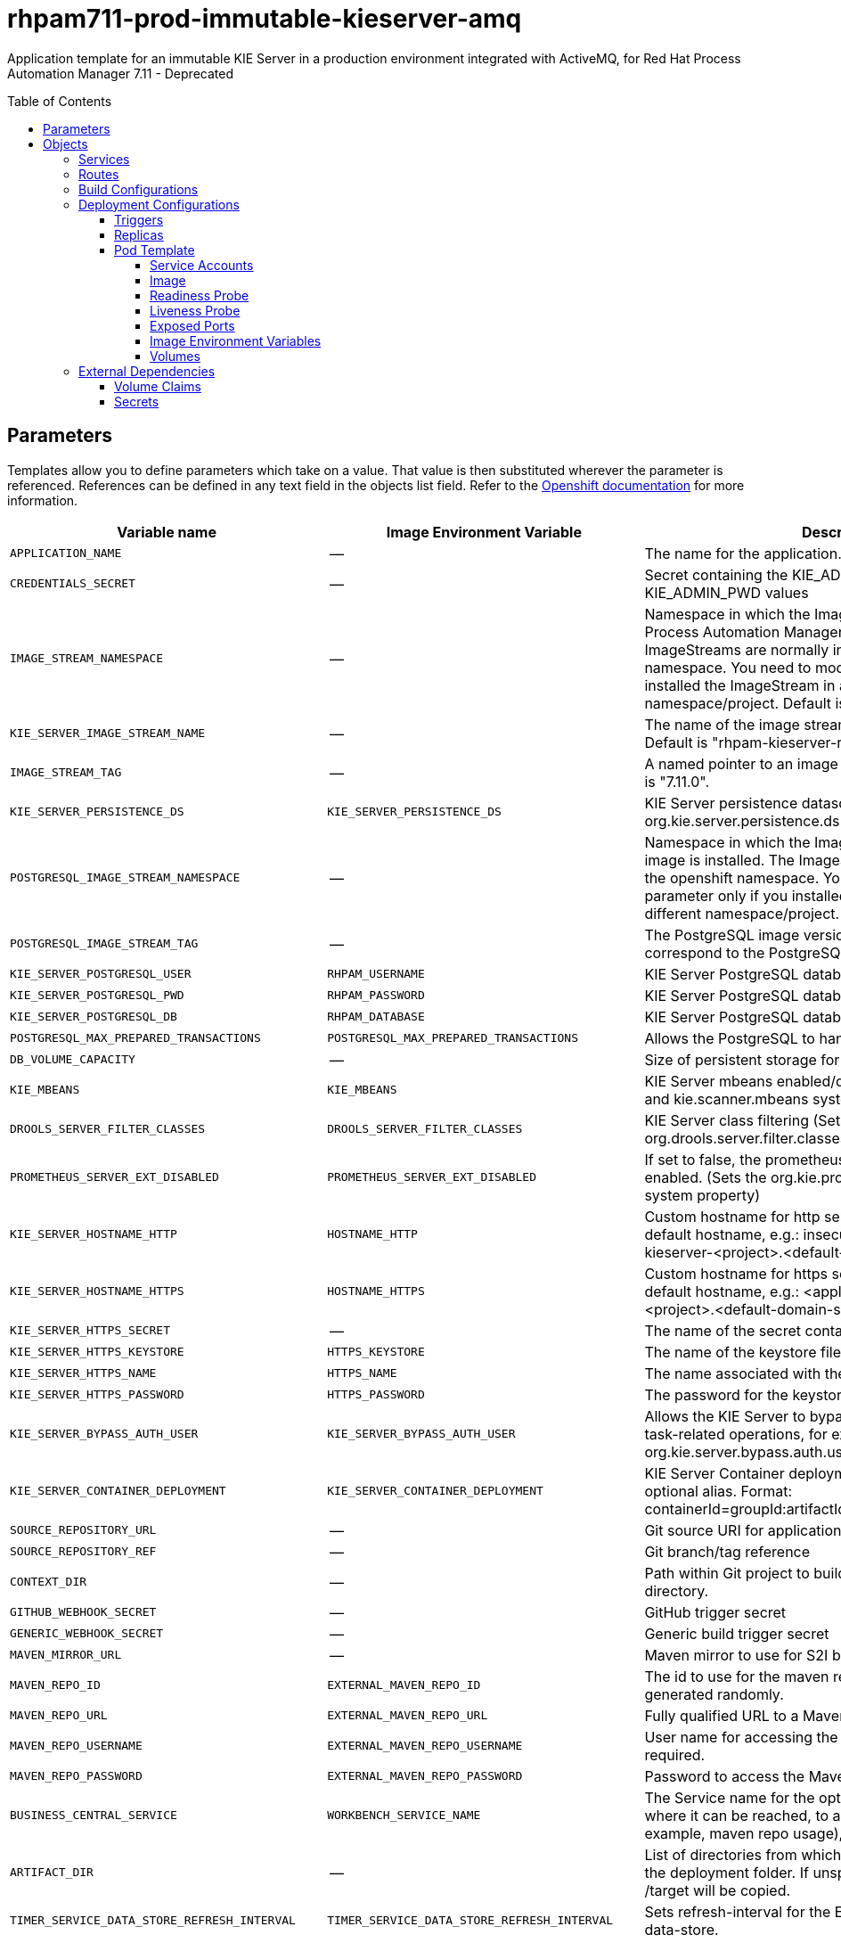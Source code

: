 ////
    AUTOGENERATED FILE - this file was generated via
    https://github.com/jboss-container-images/jboss-kie-modules/blob/main/tools/gen-template-doc/gen_template_docs.py.
    Changes to .adoc or HTML files may be overwritten! Please change the
    generator or the input template (https://github.com/jboss-container-images/jboss-kie-modules/tree/main/tools/gen-template-doc/*.in)
////
= rhpam711-prod-immutable-kieserver-amq
:toc:
:toc-placement!:
:toclevels: 5

Application template for an immutable KIE Server in a production environment integrated with ActiveMQ, for Red Hat Process Automation Manager 7.11 - Deprecated

toc::[]


== Parameters

Templates allow you to define parameters which take on a value. That value is then substituted wherever the parameter is referenced.
References can be defined in any text field in the objects list field. Refer to the
https://docs.okd.io/latest/architecture/core_concepts/templates.html#parameters[Openshift documentation] for more information.

|=======================================================================
|Variable name |Image Environment Variable |Description |Example value |Required

|`APPLICATION_NAME` | -- | The name for the application. | myapp | True
|`CREDENTIALS_SECRET` | -- | Secret containing the KIE_ADMIN_USER and KIE_ADMIN_PWD values | rhpam-credentials | True
|`IMAGE_STREAM_NAMESPACE` | -- | Namespace in which the ImageStreams for Red Hat Process Automation Manager images are installed. These ImageStreams are normally installed in the openshift namespace. You need to modify this parameter only if you installed the ImageStream in a different namespace/project. Default is "openshift". | openshift | True
|`KIE_SERVER_IMAGE_STREAM_NAME` | -- | The name of the image stream to use for KIE Server. Default is "rhpam-kieserver-rhel8". | rhpam-kieserver-rhel8 | True
|`IMAGE_STREAM_TAG` | -- | A named pointer to an image in an image stream. Default is "7.11.0". | 7.11.0 | True
|`KIE_SERVER_PERSISTENCE_DS` | `KIE_SERVER_PERSISTENCE_DS` | KIE Server persistence datasource (Sets the org.kie.server.persistence.ds system property) | java:/jboss/datasources/rhpam | False
|`POSTGRESQL_IMAGE_STREAM_NAMESPACE` | -- | Namespace in which the ImageStream for the PostgreSQL image is installed. The ImageStream is already installed in the openshift namespace. You need to modify this parameter only if you installed the ImageStream in a different namespace/project. Default is "openshift". | openshift | False
|`POSTGRESQL_IMAGE_STREAM_TAG` | -- | The PostgreSQL image version, which is intended to correspond to the PostgreSQL version. Default is "10". | 10 | False
|`KIE_SERVER_POSTGRESQL_USER` | `RHPAM_USERNAME` | KIE Server PostgreSQL database user name | rhpam | False
|`KIE_SERVER_POSTGRESQL_PWD` | `RHPAM_PASSWORD` | KIE Server PostgreSQL database password | -- | False
|`KIE_SERVER_POSTGRESQL_DB` | `RHPAM_DATABASE` | KIE Server PostgreSQL database name | rhpam7 | False
|`POSTGRESQL_MAX_PREPARED_TRANSACTIONS` | `POSTGRESQL_MAX_PREPARED_TRANSACTIONS` | Allows the PostgreSQL to handle XA transactions. | 100 | True
|`DB_VOLUME_CAPACITY` | -- | Size of persistent storage for the database volume. | 1Gi | True
|`KIE_MBEANS` | `KIE_MBEANS` | KIE Server mbeans enabled/disabled (Sets the kie.mbeans and kie.scanner.mbeans system properties) | enabled | False
|`DROOLS_SERVER_FILTER_CLASSES` | `DROOLS_SERVER_FILTER_CLASSES` | KIE Server class filtering (Sets the org.drools.server.filter.classes system property) | true | False
|`PROMETHEUS_SERVER_EXT_DISABLED` | `PROMETHEUS_SERVER_EXT_DISABLED` | If set to false, the prometheus server extension will be enabled. (Sets the org.kie.prometheus.server.ext.disabled system property) | false | False
|`KIE_SERVER_HOSTNAME_HTTP` | `HOSTNAME_HTTP` | Custom hostname for http service route. Leave blank for default hostname, e.g.: insecure-<application-name>-kieserver-<project>.<default-domain-suffix> | -- | False
|`KIE_SERVER_HOSTNAME_HTTPS` | `HOSTNAME_HTTPS` | Custom hostname for https service route.  Leave blank for default hostname, e.g.: <application-name>-kieserver-<project>.<default-domain-suffix> | -- | False
|`KIE_SERVER_HTTPS_SECRET` | -- | The name of the secret containing the keystore file | kieserver-app-secret | True
|`KIE_SERVER_HTTPS_KEYSTORE` | `HTTPS_KEYSTORE` | The name of the keystore file within the secret | keystore.jks | False
|`KIE_SERVER_HTTPS_NAME` | `HTTPS_NAME` | The name associated with the server certificate | jboss | False
|`KIE_SERVER_HTTPS_PASSWORD` | `HTTPS_PASSWORD` | The password for the keystore and certificate | mykeystorepass | False
|`KIE_SERVER_BYPASS_AUTH_USER` | `KIE_SERVER_BYPASS_AUTH_USER` | Allows the KIE Server to bypass the authenticated user for task-related operations, for example, queries. (Sets the org.kie.server.bypass.auth.user system property) | false | False
|`KIE_SERVER_CONTAINER_DEPLOYMENT` | `KIE_SERVER_CONTAINER_DEPLOYMENT` | KIE Server Container deployment configuration with optional alias. Format: containerId=groupId:artifactId:version\|c2(alias2)=g2:a2:v2 | rhpam-kieserver-library=org.openshift.quickstarts:rhpam-kieserver-library:1.6.0-SNAPSHOT | True
|`SOURCE_REPOSITORY_URL` | -- | Git source URI for application | https://github.com/jboss-container-images/rhpam-7-openshift-image.git | True
|`SOURCE_REPOSITORY_REF` | -- | Git branch/tag reference | master | False
|`CONTEXT_DIR` | -- | Path within Git project to build; empty for root project directory. | quickstarts/library-process/library | False
|`GITHUB_WEBHOOK_SECRET` | -- | GitHub trigger secret | -- | True
|`GENERIC_WEBHOOK_SECRET` | -- | Generic build trigger secret | -- | True
|`MAVEN_MIRROR_URL` | -- | Maven mirror to use for S2I builds | -- | False
|`MAVEN_REPO_ID` | `EXTERNAL_MAVEN_REPO_ID` | The id to use for the maven repository, if set. Default is generated randomly. | my-repo-id | False
|`MAVEN_REPO_URL` | `EXTERNAL_MAVEN_REPO_URL` | Fully qualified URL to a Maven repository. | -- | False
|`MAVEN_REPO_USERNAME` | `EXTERNAL_MAVEN_REPO_USERNAME` | User name for accessing the Maven repository, if required. | -- | False
|`MAVEN_REPO_PASSWORD` | `EXTERNAL_MAVEN_REPO_PASSWORD` | Password to access the Maven repository, if required. | -- | False
|`BUSINESS_CENTRAL_SERVICE` | `WORKBENCH_SERVICE_NAME` | The Service name for the optional Business Central, where it can be reached, to allow service lookups (for example,  maven repo usage), if required. | myapp-rhpamcentr | False
|`ARTIFACT_DIR` | -- | List of directories from which archives will be copied into the deployment folder. If unspecified, all archives in /target will be copied. | -- | False
|`TIMER_SERVICE_DATA_STORE_REFRESH_INTERVAL` | `TIMER_SERVICE_DATA_STORE_REFRESH_INTERVAL` | Sets refresh-interval for the EJB timer service database-data-store. | 30000 | False
|`KIE_SERVER_MEMORY_LIMIT` | -- | KIE Server Container memory limit. | 2Gi | True
|`KIE_SERVER_MEMORY_REQUEST` | -- | KIE Server Container memory request. | 1536Mi | True
|`KIE_SERVER_CPU_LIMIT` | -- | KIE Server Container CPU limit. | 1 | True
|`KIE_SERVER_CPU_REQUEST` | -- | KIE Server Container CPU request. | 750m | True
|`KIE_SERVER_MGMT_DISABLED` | `KIE_SERVER_MGMT_DISABLED` | Disable management api and don't allow KIE containers to be deployed/undeployed or started/stopped. (Sets the property org.kie.server.mgmt.api.disabled to true) | true | True
|`KIE_SERVER_EXECUTOR_JMS` | `KIE_SERVER_EXECUTOR_JMS` | Enables the JMS executor, set false to disable it. | true | False
|`KIE_SERVER_EXECUTOR_JMS_TRANSACTED` | `KIE_SERVER_EXECUTOR_JMS_TRANSACTED` | Enable transactions for JMS executor, disabled by default | false | False
|`KIE_SERVER_JMS_QUEUE_REQUEST` | `KIE_SERVER_JMS_QUEUE_REQUEST` | JNDI name of request queue for JMS. The default value is queue/KIE.SERVER.REQUEST | queue/KIE.SERVER.REQUEST | False
|`KIE_SERVER_JMS_QUEUE_RESPONSE` | `KIE_SERVER_JMS_QUEUE_RESPONSE` | JNDI name of response queue for JMS. The default value is queue/KIE.SERVER.RESPONSE | queue/KIE.SERVER.RESPONSE | False
|`KIE_SERVER_JMS_QUEUE_EXECUTOR` | `KIE_SERVER_JMS_QUEUE_EXECUTOR` | JNDI name of response queue for JMS. The default value is queue/KIE.SERVER.RESPONSE | queue/KIE.SERVER.EXECUTOR | False
|`KIE_SERVER_JMS_ENABLE_SIGNAL` | `KIE_SERVER_JMS_ENABLE_SIGNAL` | Enable the Signal configuration through JMS | true | False
|`KIE_SERVER_JMS_QUEUE_SIGNAL` | `KIE_SERVER_JMS_QUEUE_SIGNAL` | JMS queue for signals | queue/KIE.SERVER.SIGNAL | False
|`KIE_SERVER_JMS_ENABLE_AUDIT` | `KIE_SERVER_JMS_ENABLE_AUDIT` | Enable the Audit logging through JMS | true | False
|`KIE_SERVER_JMS_QUEUE_AUDIT` | `KIE_SERVER_JMS_QUEUE_AUDIT` | JMS queue for audit logging | queue/KIE.SERVER.AUDIT | False
|`KIE_SERVER_JMS_AUDIT_TRANSACTED` | `KIE_SERVER_JMS_AUDIT_TRANSACTED` | determines if JMS session is transacted or not - default true. | false | False
|`AMQ_USERNAME` | `AMQ_USERNAME` | User name for standard broker user. It is required for connecting to the broker. If left empty, it will be generated. | -- | False
|`AMQ_PASSWORD` | `AMQ_PASSWORD` | Password for standard broker user. It is required for connecting to the broker. If left empty, it will be generated. | -- | False
|`AMQ_ROLE` | `AMQ_ROLE` | User role for standard broker user. | admin | True
|`AMQ_QUEUES` | `AMQ_QUEUES` | Queue names, separated by commas. These queues will be automatically created when the broker starts. Also, they will be made accessible as JNDI resources in EAP. These are the default queues needed by KIE Server. If using custom Queues, use the same values here as in the KIE_SERVER_JMS_QUEUE_RESPONSE, KIE_SERVER_JMS_QUEUE_REQUEST, KIE_SERVER_JMS_QUEUE_SIGNAL, KIE_SERVER_JMS_QUEUE_AUDIT  and KIE_SERVER_JMS_QUEUE_EXECUTOR parameters. | queue/KIE.SERVER.REQUEST,queue/KIE.SERVER.RESPONSE,queue/KIE.SERVER.EXECUTOR,queue/KIE.SERVER.SIGNAL,queue/KIE.SERVER.AUDIT | False
|`AMQ_GLOBAL_MAX_SIZE` | `AMQ_GLOBAL_MAX_SIZE` | Specifies the maximum amount of memory that message data can consume. If no value is specified, half of the system's memory is allocated. | 10 gb | False
|`AMQ_SECRET` | -- | The name of a secret containing AMQ SSL related files. | broker-app-secret | True
|`AMQ_TRUSTSTORE` | `AMQ_TRUSTSTORE` | The name of the AMQ SSL Trust Store file. | broker.ts | False
|`AMQ_TRUSTSTORE_PASSWORD` | `AMQ_TRUSTSTORE_PASSWORD` | The password for the AMQ Trust Store. | changeit | False
|`AMQ_KEYSTORE` | `AMQ_KEYSTORE` | The name of the AMQ keystore file. | broker.ks | False
|`AMQ_KEYSTORE_PASSWORD` | `AMQ_KEYSTORE_PASSWORD` | The password for the AMQ keystore and certificate. | changeit | False
|`AMQ_PROTOCOL` | `AMQ_PROTOCOL` | Broker protocols to configure, separated by commas. Allowed values are: `openwire`, `amqp`, `stomp` and `mqtt`. Only `openwire` is supported by EAP. | openwire | False
|`AMQ_BROKER_IMAGESTREAM_NAME` | -- | AMQ Broker Image | amq-broker:7.8 | True
|`AMQ_IMAGE_STREAM_NAMESPACE` | -- | Namespace in which the ImageStreams for Red Hat AMQ images are installed. These ImageStreams are normally installed in the openshift namespace. You need to modify this parameter only if you installed the ImageStream in a different namespace/project. Default is "openshift". | openshift | True
|`SSO_URL` | `SSO_URL` | RH-SSO URL | https://rh-sso.example.com/auth | False
|`SSO_REALM` | `SSO_REALM` | RH-SSO Realm name | -- | False
|`KIE_SERVER_SSO_CLIENT` | `SSO_CLIENT` | KIE Server RH-SSO Client name | -- | False
|`KIE_SERVER_SSO_SECRET` | `SSO_SECRET` | KIE Server RH-SSO Client Secret | 252793ed-7118-4ca8-8dab-5622fa97d892 | False
|`SSO_USERNAME` | `SSO_USERNAME` | RH-SSO Realm admin user name for creating the Client if it doesn't exist | -- | False
|`SSO_PASSWORD` | `SSO_PASSWORD` | RH-SSO Realm Admin Password used to create the Client | -- | False
|`SSO_DISABLE_SSL_CERTIFICATE_VALIDATION` | `SSO_DISABLE_SSL_CERTIFICATE_VALIDATION` | RH-SSO Disable SSL Certificate Validation | false | False
|`SSO_PRINCIPAL_ATTRIBUTE` | `SSO_PRINCIPAL_ATTRIBUTE` | RH-SSO Principal Attribute to use as user name. | preferred_username | False
|`AUTH_LDAP_URL` | `AUTH_LDAP_URL` | LDAP endpoint to connect for authentication. For failover, set two or more LDAP endpoints separated by space. | ldap://myldap.example.com:389 | False
|`AUTH_LDAP_BIND_DN` | `AUTH_LDAP_BIND_DN` | Bind DN used for authentication | uid=admin,ou=users,ou=example,ou=com | False
|`AUTH_LDAP_BIND_CREDENTIAL` | `AUTH_LDAP_BIND_CREDENTIAL` | LDAP Credentials used for authentication | Password | False
|`AUTH_LDAP_LOGIN_MODULE` | `AUTH_LDAP_LOGIN_MODULE` | A flag to set login module to optional. The default value is required | optional | False
|`AUTH_LDAP_JAAS_SECURITY_DOMAIN` | `AUTH_LDAP_JAAS_SECURITY_DOMAIN` | The JMX ObjectName of the JaasSecurityDomain used to decrypt the password. | -- | False
|`AUTH_LDAP_BASE_CTX_DN` | `AUTH_LDAP_BASE_CTX_DN` | LDAP Base DN of the top-level context to begin the user search. | ou=users,ou=example,ou=com | False
|`AUTH_LDAP_BASE_FILTER` | `AUTH_LDAP_BASE_FILTER` | LDAP search filter used to locate the context of the user to authenticate. The input username or userDN obtained from the login module callback is substituted into the filter anywhere a {0} expression is used. A common example for the search filter is (uid={0}). | (uid={0}) | False
|`AUTH_LDAP_SEARCH_SCOPE` | `AUTH_LDAP_SEARCH_SCOPE` | The search scope to use. | `SUBTREE_SCOPE` | False
|`AUTH_LDAP_SEARCH_TIME_LIMIT` | `AUTH_LDAP_SEARCH_TIME_LIMIT` | The timeout in milliseconds for user or role searches. | 10000 | False
|`AUTH_LDAP_DISTINGUISHED_NAME_ATTRIBUTE` | `AUTH_LDAP_DISTINGUISHED_NAME_ATTRIBUTE` | The name of the attribute in the user entry that contains the DN of the user. This may be necessary if the DN of the user itself contains special characters, backslash for example, that prevent correct user mapping. If the attribute does not exist, the entry's DN is used. | distinguishedName | False
|`AUTH_LDAP_PARSE_USERNAME` | `AUTH_LDAP_PARSE_USERNAME` | A flag indicating if the DN is to be parsed for the user name. If set to true, the DN is parsed for the user name. If set to false the DN is not parsed for the user name. This option is used together with usernameBeginString and usernameEndString. | true | False
|`AUTH_LDAP_USERNAME_BEGIN_STRING` | `AUTH_LDAP_USERNAME_BEGIN_STRING` | Defines the String which is to be removed from the start of the DN to reveal the user name. This option is used together with usernameEndString and only taken into account if parseUsername is set to true. | -- | False
|`AUTH_LDAP_USERNAME_END_STRING` | `AUTH_LDAP_USERNAME_END_STRING` | Defines the String which is to be removed from the end of the DN to reveal the user name. This option is used together with usernameEndString and only taken into account if parseUsername is set to true. | -- | False
|`AUTH_LDAP_ROLE_ATTRIBUTE_ID` | `AUTH_LDAP_ROLE_ATTRIBUTE_ID` | Name of the attribute containing the user roles. | memberOf | False
|`AUTH_LDAP_ROLES_CTX_DN` | `AUTH_LDAP_ROLES_CTX_DN` | The fixed DN of the context to search for user roles. This is not the DN where the actual roles are, but the DN where the objects containing the user roles are. For example, in a Microsoft Active Directory server, this is the DN where the user account is. | ou=groups,ou=example,ou=com | False
|`AUTH_LDAP_ROLE_FILTER` | `AUTH_LDAP_ROLE_FILTER` | A search filter used to locate the roles associated with the authenticated user. The input username or userDN obtained from the login module callback is substituted into the filter anywhere a {0} expression is used. The authenticated userDN is substituted into the filter anywhere a {1} is used. An example search filter that matches on the input username is (member={0}). An alternative that matches on the authenticated userDN is (member={1}). | (memberOf={1}) | False
|`AUTH_LDAP_ROLE_RECURSION` | `AUTH_LDAP_ROLE_RECURSION` | The number of levels of recursion the role search will go below a matching context. Disable recursion by setting this to 0. | 1 | False
|`AUTH_LDAP_DEFAULT_ROLE` | `AUTH_LDAP_DEFAULT_ROLE` | A role included for all authenticated users | user | False
|`AUTH_LDAP_ROLE_NAME_ATTRIBUTE_ID` | `AUTH_LDAP_ROLE_NAME_ATTRIBUTE_ID` | Name of the attribute within the roleCtxDN context which contains the role name. If the roleAttributeIsDN property is set to true, this property is used to find the role object's name attribute. | name | False
|`AUTH_LDAP_PARSE_ROLE_NAME_FROM_DN` | `AUTH_LDAP_PARSE_ROLE_NAME_FROM_DN` | A flag indicating if the DN returned by a query contains the roleNameAttributeID. If set to true, the DN is checked for the roleNameAttributeID. If set to false, the DN is not checked for the roleNameAttributeID. This flag can improve the performance of LDAP queries. | false | False
|`AUTH_LDAP_ROLE_ATTRIBUTE_IS_DN` | `AUTH_LDAP_ROLE_ATTRIBUTE_IS_DN` | Whether or not the roleAttributeID contains the fully-qualified DN of a role object. If false, the role name is taken from the value of the roleNameAttributeId attribute of the context name. Certain directory schemas, such as Microsoft Active Directory, require this attribute to be set to true. | false | False
|`AUTH_LDAP_REFERRAL_USER_ATTRIBUTE_ID_TO_CHECK` | `AUTH_LDAP_REFERRAL_USER_ATTRIBUTE_ID_TO_CHECK` | If you are not using referrals, you can ignore this option. When using referrals, this option denotes the attribute name which contains users defined for a certain role, for example member, if the role object is inside the referral. Users are checked against the content of this attribute name. If this option is not set, the check will always fail, so role objects cannot be stored in a referral tree. | -- | False
|`AUTH_ROLE_MAPPER_ROLES_PROPERTIES` | `AUTH_ROLE_MAPPER_ROLES_PROPERTIES` | When present, the RoleMapping Login Module will be configured to use the provided file. This property defines the fully-qualified file path and name of a properties file or resource which maps roles to replacement roles. The format is original_role=role1,role2,role3 | -- | False
|`AUTH_ROLE_MAPPER_REPLACE_ROLE` | `AUTH_ROLE_MAPPER_REPLACE_ROLE` | Whether to add to the current roles, or replace the current roles with the mapped ones. Replaces if set to true. | -- | False
|=======================================================================



== Objects

The CLI supports various object types. A list of these object types as well as their abbreviations
can be found in the https://docs.okd.io/latest/cli_reference/basic_cli_operations.html#object-types[Openshift documentation].


=== Services

A service is an abstraction which defines a logical set of pods and a policy by which to access them. Refer to the
https://cloud.google.com/container-engine/docs/services/[container-engine documentation] for more information.

|=============
|Service        |Port  |Name | Description

.2+| `${APPLICATION_NAME}-kieserver`
|8080 | http
.2+| All the KIE Server web server's ports.
|8443 | https
.1+| `${APPLICATION_NAME}-amq-jolokia`
|8161 | amq-jolokia
.1+| The broker's console and Jolokia port.
.1+| `${APPLICATION_NAME}-amq-amqp`
|5672 | amq-amqp
.1+| The broker's AMQP port.
.1+| `${APPLICATION_NAME}-amq-amqp-ssl`
|5671 | amq-amqp-ssl
.1+| The broker's AMQP SSL port.
.1+| `${APPLICATION_NAME}-amq-mqtt`
|1883 | amq-mqtt
.1+| The broker's MQTT port.
.1+| `${APPLICATION_NAME}-amq-mqtt-ssl`
|8883 | amq-mqtt-ssl
.1+| The broker's MQTT SSL port.
.1+| `${APPLICATION_NAME}-amq-stomp`
|61613 | amq-stomp
.1+| The broker's STOMP port.
.1+| `${APPLICATION_NAME}-amq-stomp-ssl`
|61612 | amq-stomp-ssl
.1+| The broker's STOMP SSL port.
.1+| `${APPLICATION_NAME}-amq-tcp`
|61616 | amq-tcp
.1+| The broker's OpenWire port.
.1+| `${APPLICATION_NAME}-amq-tcp-ssl`
|61617 | amq-tcp-ssl
.1+| The broker's OpenWire (SSL) port.
.1+| `${APPLICATION_NAME}-postgresql`
|5432 | --
.1+| The database server's port.
|=============



=== Routes

A route is a way to expose a service by giving it an externally-reachable hostname such as `www.example.com`. A defined route and the endpoints
identified by its service can be consumed by a router to provide named connectivity from external clients to your applications. Each route consists
of a route name, service selector, and (optionally) security configuration. Refer to the
https://docs.okd.io/latest/architecture/networking/routes.html[Openshift documentation] for more information.

|=============
| Service    | Security | Hostname

|`${APPLICATION_NAME}-kieserver-http` | none | `${KIE_SERVER_HOSTNAME_HTTP}`
|`${APPLICATION_NAME}-kieserver-https` | TLS passthrough | `${KIE_SERVER_HOSTNAME_HTTPS}`
|`${APPLICATION_NAME}-amq-jolokia-console` | TLS passthrough | <default>
|`${APPLICATION_NAME}-amq-tcp-ssl` | TLS passthrough | <default>
|=============



=== Build Configurations

A `buildConfig` describes a single build definition and a set of triggers for when a new build should be created.
A `buildConfig` is a REST object, which can be used in a POST to the API server to create a new instance. Refer to
the https://docs.okd.io/latest/dev_guide/builds/index.html#defining-a-buildconfig[Openshift documentation]
for more information.

|=============
| S2I image  | link | Build output | BuildTriggers and Settings

|rhpam-kieserver-rhel8:7.11.0 |  link:../../../kieserver/image.yaml[`rhpam-7/rhpam-kieserver-rhel8`] | `${APPLICATION_NAME}-kieserver:latest` | GitHub, Generic, ImageChange, ConfigChange
|=============


=== Deployment Configurations

A deployment in OpenShift is a replication controller based on a user defined template called a deployment configuration. Deployments are created manually or in response to triggered events.
Refer to the https://docs.okd.io/latest/dev_guide/deployments/how_deployments_work.html#creating-a-deployment-configuration[Openshift documentation] for more information.


==== Triggers

A trigger drives the creation of new deployments in response to events, both inside and outside OpenShift. Refer to the
https://docs.okd.io/latest/dev_guide/builds/triggering_builds.html#config-change-triggers[Openshift documentation] for more information.

|============
|Deployment | Triggers

|`${APPLICATION_NAME}-kieserver` | ImageChange
|`${APPLICATION_NAME}-postgresql` | ImageChange
|`${APPLICATION_NAME}-amq` | ImageChange
|============



==== Replicas

A replication controller ensures that a specified number of pod "replicas" are running at any one time.
If there are too many, the replication controller kills some pods. If there are too few, it starts more.
Refer to the https://cloud.google.com/container-engine/docs/replicationcontrollers/[container-engine documentation]
for more information.

|============
|Deployment | Replicas

|`${APPLICATION_NAME}-kieserver` | 2
|`${APPLICATION_NAME}-postgresql` | 1
|`${APPLICATION_NAME}-amq` | 1
|============


==== Pod Template


===== Service Accounts

Service accounts are API objects that exist within each project. They can be created or deleted like any other API object. Refer to the
https://docs.okd.io/latest/dev_guide/service_accounts.html#dev-managing-service-accounts[Openshift documentation] for more
information.

|============
|Deployment | Service Account

|`${APPLICATION_NAME}-kieserver` | `${APPLICATION_NAME}-kieserver`
|============



===== Image

|============
|Deployment | Image

|`${APPLICATION_NAME}-kieserver` | `${APPLICATION_NAME}-kieserver`
|`${APPLICATION_NAME}-postgresql` | postgresql
|`${APPLICATION_NAME}-amq` | `${AMQ_BROKER_IMAGESTREAM_NAME}`
|============



===== Readiness Probe


.${APPLICATION_NAME}-kieserver
----
Http Get on http://localhost:8080/services/rest/server/readycheck
----

.${APPLICATION_NAME}-postgresql
----
/usr/libexec/check-container
----

.${APPLICATION_NAME}-amq
----
/bin/bash -c /opt/amq/bin/readinessProbe.sh
----




===== Liveness Probe


.${APPLICATION_NAME}-kieserver
----
Http Get on http://localhost:8080/services/rest/server/healthcheck
----

.${APPLICATION_NAME}-postgresql
----
/usr/libexec/check-container --live
----




===== Exposed Ports

|=============
|Deployments | Name  | Port  | Protocol

.3+| `${APPLICATION_NAME}-kieserver`
|jolokia | 8778 | `TCP`
|http | 8080 | `TCP`
|https | 8443 | `TCP`
.1+| `${APPLICATION_NAME}-postgresql`
|-- | 5432 | `TCP`
.9+| `${APPLICATION_NAME}-amq`
|console-jolokia | 8161 | `TCP`
|amqp | 5672 | `TCP`
|amqp-ssl | 5671 | `TCP`
|mqtt | 1883 | `TCP`
|mqtt-ssl | 8883 | `TCP`
|stomp | 61613 | `TCP`
|stomp-ssl | 61612 | `TCP`
|artemis | 61616 | `TCP`
|amq-tcp-ssl | 61617 | `TCP`
|=============



===== Image Environment Variables

|=======================================================================
|Deployment |Variable name |Description |Example value

.93+| `${APPLICATION_NAME}-kieserver`
|`WORKBENCH_SERVICE_NAME` | The Service name for the optional Business Central, where it can be reached, to allow service lookups (for example,  maven repo usage), if required. | `${BUSINESS_CENTRAL_SERVICE}`
|`KIE_ADMIN_USER` | -- | --
|`KIE_ADMIN_PWD` | -- | --
|`KIE_SERVER_MODE` | -- | `DEVELOPMENT`
|`KIE_MBEANS` | KIE Server mbeans enabled/disabled (Sets the kie.mbeans and kie.scanner.mbeans system properties) | `${KIE_MBEANS}`
|`DROOLS_SERVER_FILTER_CLASSES` | KIE Server class filtering (Sets the org.drools.server.filter.classes system property) | `${DROOLS_SERVER_FILTER_CLASSES}`
|`PROMETHEUS_SERVER_EXT_DISABLED` | If set to false, the prometheus server extension will be enabled. (Sets the org.kie.prometheus.server.ext.disabled system property) | `${PROMETHEUS_SERVER_EXT_DISABLED}`
|`KIE_SERVER_BYPASS_AUTH_USER` | Allows the KIE Server to bypass the authenticated user for task-related operations, for example, queries. (Sets the org.kie.server.bypass.auth.user system property) | `${KIE_SERVER_BYPASS_AUTH_USER}`
|`KIE_SERVER_ID` | -- | --
|`KIE_SERVER_ROUTE_NAME` | -- | insecure-${APPLICATION_NAME}-kieserver
|`KIE_SERVER_ROUTER_SERVICE` | -- | `${APPLICATION_NAME}-smartrouter`
|`KIE_SERVER_CONTAINER_DEPLOYMENT` | KIE Server Container deployment configuration with optional alias. Format: containerId=groupId:artifactId:version\|c2(alias2)=g2:a2:v2 | `${KIE_SERVER_CONTAINER_DEPLOYMENT}`
|`MAVEN_REPOS` | -- | RHPAMCENTR,EXTERNAL
|`RHPAMCENTR_MAVEN_REPO_SERVICE` | The Service name for the optional Business Central, where it can be reached, to allow service lookups (for example,  maven repo usage), if required. | `${BUSINESS_CENTRAL_SERVICE}`
|`RHPAMCENTR_MAVEN_REPO_PATH` | -- | `/maven2/`
|`RHPAMCENTR_MAVEN_REPO_USERNAME` | -- | --
|`RHPAMCENTR_MAVEN_REPO_PASSWORD` | -- | --
|`EXTERNAL_MAVEN_REPO_ID` | The id to use for the maven repository, if set. Default is generated randomly. | `${MAVEN_REPO_ID}`
|`EXTERNAL_MAVEN_REPO_URL` | Fully qualified URL to a Maven repository. | `${MAVEN_REPO_URL}`
|`EXTERNAL_MAVEN_REPO_USERNAME` | User name for accessing the Maven repository, if required. | `${MAVEN_REPO_USERNAME}`
|`EXTERNAL_MAVEN_REPO_PASSWORD` | Password to access the Maven repository, if required. | `${MAVEN_REPO_PASSWORD}`
|`KIE_SERVER_PERSISTENCE_DS` | KIE Server persistence datasource (Sets the org.kie.server.persistence.ds system property) | `${KIE_SERVER_PERSISTENCE_DS}`
|`DATASOURCES` | -- | `RHPAM`
|`RHPAM_DATABASE` | KIE Server PostgreSQL database name | `${KIE_SERVER_POSTGRESQL_DB}`
|`RHPAM_JNDI` | KIE Server persistence datasource (Sets the org.kie.server.persistence.ds system property) | `${KIE_SERVER_PERSISTENCE_DS}`
|`RHPAM_JTA` | -- | true
|`RHPAM_DRIVER` | -- | postgresql
|`KIE_SERVER_PERSISTENCE_DIALECT` | -- | org.hibernate.dialect.PostgreSQLDialect
|`RHPAM_USERNAME` | KIE Server PostgreSQL database user name | `${KIE_SERVER_POSTGRESQL_USER}`
|`RHPAM_PASSWORD` | KIE Server PostgreSQL database password | `${KIE_SERVER_POSTGRESQL_PWD}`
|`RHPAM_SERVICE_HOST` | -- | `${APPLICATION_NAME}-postgresql`
|`RHPAM_SERVICE_PORT` | -- | 5432
|`TIMER_SERVICE_DATA_STORE` | -- | `${APPLICATION_NAME}-postgresql`
|`TIMER_SERVICE_DATA_STORE_REFRESH_INTERVAL` | Sets refresh-interval for the EJB timer service database-data-store. | `${TIMER_SERVICE_DATA_STORE_REFRESH_INTERVAL}`
|`KIE_SERVER_EXECUTOR_JMS` | Enables the JMS executor, set false to disable it. | `${KIE_SERVER_EXECUTOR_JMS}`
|`KIE_SERVER_EXECUTOR_JMS_TRANSACTED` | Enable transactions for JMS executor, disabled by default | `${KIE_SERVER_EXECUTOR_JMS_TRANSACTED}`
|`KIE_SERVER_JMS_QUEUE_REQUEST` | JNDI name of request queue for JMS. The default value is queue/KIE.SERVER.REQUEST | `${KIE_SERVER_JMS_QUEUE_REQUEST}`
|`KIE_SERVER_JMS_QUEUE_RESPONSE` | JNDI name of response queue for JMS. The default value is queue/KIE.SERVER.RESPONSE | `${KIE_SERVER_JMS_QUEUE_RESPONSE}`
|`KIE_SERVER_JMS_QUEUE_EXECUTOR` | JNDI name of response queue for JMS. The default value is queue/KIE.SERVER.RESPONSE | `${KIE_SERVER_JMS_QUEUE_EXECUTOR}`
|`KIE_SERVER_JMS_ENABLE_SIGNAL` | Enable the Signal configuration through JMS | `${KIE_SERVER_JMS_ENABLE_SIGNAL}`
|`KIE_SERVER_JMS_QUEUE_SIGNAL` | JMS queue for signals | `${KIE_SERVER_JMS_QUEUE_SIGNAL}`
|`KIE_SERVER_JMS_ENABLE_AUDIT` | Enable the Audit logging through JMS | `${KIE_SERVER_JMS_ENABLE_AUDIT}`
|`KIE_SERVER_JMS_QUEUE_AUDIT` | JMS queue for audit logging | `${KIE_SERVER_JMS_QUEUE_AUDIT}`
|`KIE_SERVER_JMS_AUDIT_TRANSACTED` | determines if JMS session is transacted or not - default true. | `${KIE_SERVER_JMS_AUDIT_TRANSACTED}`
|`MQ_SERVICE_PREFIX_MAPPING` | -- | `${APPLICATION_NAME}-amq7=AMQ`
|`AMQ_USERNAME` | User name for standard broker user. It is required for connecting to the broker. If left empty, it will be generated. | `${AMQ_USERNAME}`
|`AMQ_PASSWORD` | Password for standard broker user. It is required for connecting to the broker. If left empty, it will be generated. | `${AMQ_PASSWORD}`
|`AMQ_PROTOCOL` | Broker protocols to configure, separated by commas. Allowed values are: `openwire`, `amqp`, `stomp` and `mqtt`. Only `openwire` is supported by EAP. | tcp
|`AMQ_QUEUES` | Queue names, separated by commas. These queues will be automatically created when the broker starts. Also, they will be made accessible as JNDI resources in EAP. These are the default queues needed by KIE Server. If using custom Queues, use the same values here as in the KIE_SERVER_JMS_QUEUE_RESPONSE, KIE_SERVER_JMS_QUEUE_REQUEST, KIE_SERVER_JMS_QUEUE_SIGNAL, KIE_SERVER_JMS_QUEUE_AUDIT  and KIE_SERVER_JMS_QUEUE_EXECUTOR parameters. | `${AMQ_QUEUES}`
|`HTTPS_KEYSTORE_DIR` | -- | `/etc/kieserver-secret-volume`
|`HTTPS_KEYSTORE` | The name of the keystore file within the secret | `${KIE_SERVER_HTTPS_KEYSTORE}`
|`HTTPS_NAME` | The name associated with the server certificate | `${KIE_SERVER_HTTPS_NAME}`
|`HTTPS_PASSWORD` | The password for the keystore and certificate | `${KIE_SERVER_HTTPS_PASSWORD}`
|`KIE_SERVER_MGMT_DISABLED` | Disable management api and don't allow KIE containers to be deployed/undeployed or started/stopped. (Sets the property org.kie.server.mgmt.api.disabled to true) | `${KIE_SERVER_MGMT_DISABLED}`
|`KIE_SERVER_STARTUP_STRATEGY` | -- | OpenShiftStartupStrategy
|`JGROUPS_PING_PROTOCOL` | -- | kubernetes.KUBE_PING
|`KUBERNETES_NAMESPACE` | -- | --
|`KUBERNETES_LABELS` | -- | cluster=jgrp.k8s.${APPLICATION_NAME}.kieserver
|`SSO_URL` | RH-SSO URL | `${SSO_URL}`
|`SSO_OPENIDCONNECT_DEPLOYMENTS` | -- | ROOT.war
|`SSO_REALM` | RH-SSO Realm name | `${SSO_REALM}`
|`SSO_SECRET` | KIE Server RH-SSO Client Secret | `${KIE_SERVER_SSO_SECRET}`
|`SSO_CLIENT` | KIE Server RH-SSO Client name | `${KIE_SERVER_SSO_CLIENT}`
|`SSO_USERNAME` | RH-SSO Realm admin user name for creating the Client if it doesn't exist | `${SSO_USERNAME}`
|`SSO_PASSWORD` | RH-SSO Realm Admin Password used to create the Client | `${SSO_PASSWORD}`
|`SSO_DISABLE_SSL_CERTIFICATE_VALIDATION` | RH-SSO Disable SSL Certificate Validation | `${SSO_DISABLE_SSL_CERTIFICATE_VALIDATION}`
|`SSO_PRINCIPAL_ATTRIBUTE` | RH-SSO Principal Attribute to use as user name. | `${SSO_PRINCIPAL_ATTRIBUTE}`
|`HOSTNAME_HTTP` | Custom hostname for http service route. Leave blank for default hostname, e.g.: insecure-<application-name>-kieserver-<project>.<default-domain-suffix> | `${KIE_SERVER_HOSTNAME_HTTP}`
|`HOSTNAME_HTTPS` | Custom hostname for https service route.  Leave blank for default hostname, e.g.: <application-name>-kieserver-<project>.<default-domain-suffix> | `${KIE_SERVER_HOSTNAME_HTTPS}`
|`AUTH_LDAP_URL` | LDAP endpoint to connect for authentication. For failover, set two or more LDAP endpoints separated by space. | `${AUTH_LDAP_URL}`
|`AUTH_LDAP_BIND_DN` | Bind DN used for authentication | `${AUTH_LDAP_BIND_DN}`
|`AUTH_LDAP_BIND_CREDENTIAL` | LDAP Credentials used for authentication | `${AUTH_LDAP_BIND_CREDENTIAL}`
|`AUTH_LDAP_LOGIN_MODULE` | A flag to set login module to optional. The default value is required | `${AUTH_LDAP_LOGIN_MODULE}`
|`AUTH_LDAP_JAAS_SECURITY_DOMAIN` | The JMX ObjectName of the JaasSecurityDomain used to decrypt the password. | `${AUTH_LDAP_JAAS_SECURITY_DOMAIN}`
|`AUTH_LDAP_BASE_CTX_DN` | LDAP Base DN of the top-level context to begin the user search. | `${AUTH_LDAP_BASE_CTX_DN}`
|`AUTH_LDAP_BASE_FILTER` | LDAP search filter used to locate the context of the user to authenticate. The input username or userDN obtained from the login module callback is substituted into the filter anywhere a {0} expression is used. A common example for the search filter is (uid={0}). | `${AUTH_LDAP_BASE_FILTER}`
|`AUTH_LDAP_SEARCH_SCOPE` | The search scope to use. | `${AUTH_LDAP_SEARCH_SCOPE}`
|`AUTH_LDAP_SEARCH_TIME_LIMIT` | The timeout in milliseconds for user or role searches. | `${AUTH_LDAP_SEARCH_TIME_LIMIT}`
|`AUTH_LDAP_DISTINGUISHED_NAME_ATTRIBUTE` | The name of the attribute in the user entry that contains the DN of the user. This may be necessary if the DN of the user itself contains special characters, backslash for example, that prevent correct user mapping. If the attribute does not exist, the entry's DN is used. | `${AUTH_LDAP_DISTINGUISHED_NAME_ATTRIBUTE}`
|`AUTH_LDAP_PARSE_USERNAME` | A flag indicating if the DN is to be parsed for the user name. If set to true, the DN is parsed for the user name. If set to false the DN is not parsed for the user name. This option is used together with usernameBeginString and usernameEndString. | `${AUTH_LDAP_PARSE_USERNAME}`
|`AUTH_LDAP_USERNAME_BEGIN_STRING` | Defines the String which is to be removed from the start of the DN to reveal the user name. This option is used together with usernameEndString and only taken into account if parseUsername is set to true. | `${AUTH_LDAP_USERNAME_BEGIN_STRING}`
|`AUTH_LDAP_USERNAME_END_STRING` | Defines the String which is to be removed from the end of the DN to reveal the user name. This option is used together with usernameEndString and only taken into account if parseUsername is set to true. | `${AUTH_LDAP_USERNAME_END_STRING}`
|`AUTH_LDAP_ROLE_ATTRIBUTE_ID` | Name of the attribute containing the user roles. | `${AUTH_LDAP_ROLE_ATTRIBUTE_ID}`
|`AUTH_LDAP_ROLES_CTX_DN` | The fixed DN of the context to search for user roles. This is not the DN where the actual roles are, but the DN where the objects containing the user roles are. For example, in a Microsoft Active Directory server, this is the DN where the user account is. | `${AUTH_LDAP_ROLES_CTX_DN}`
|`AUTH_LDAP_ROLE_FILTER` | A search filter used to locate the roles associated with the authenticated user. The input username or userDN obtained from the login module callback is substituted into the filter anywhere a {0} expression is used. The authenticated userDN is substituted into the filter anywhere a {1} is used. An example search filter that matches on the input username is (member={0}). An alternative that matches on the authenticated userDN is (member={1}). | `${AUTH_LDAP_ROLE_FILTER}`
|`AUTH_LDAP_ROLE_RECURSION` | The number of levels of recursion the role search will go below a matching context. Disable recursion by setting this to 0. | `${AUTH_LDAP_ROLE_RECURSION}`
|`AUTH_LDAP_DEFAULT_ROLE` | A role included for all authenticated users | `${AUTH_LDAP_DEFAULT_ROLE}`
|`AUTH_LDAP_ROLE_NAME_ATTRIBUTE_ID` | Name of the attribute within the roleCtxDN context which contains the role name. If the roleAttributeIsDN property is set to true, this property is used to find the role object's name attribute. | `${AUTH_LDAP_ROLE_NAME_ATTRIBUTE_ID}`
|`AUTH_LDAP_PARSE_ROLE_NAME_FROM_DN` | A flag indicating if the DN returned by a query contains the roleNameAttributeID. If set to true, the DN is checked for the roleNameAttributeID. If set to false, the DN is not checked for the roleNameAttributeID. This flag can improve the performance of LDAP queries. | `${AUTH_LDAP_PARSE_ROLE_NAME_FROM_DN}`
|`AUTH_LDAP_ROLE_ATTRIBUTE_IS_DN` | Whether or not the roleAttributeID contains the fully-qualified DN of a role object. If false, the role name is taken from the value of the roleNameAttributeId attribute of the context name. Certain directory schemas, such as Microsoft Active Directory, require this attribute to be set to true. | `${AUTH_LDAP_ROLE_ATTRIBUTE_IS_DN}`
|`AUTH_LDAP_REFERRAL_USER_ATTRIBUTE_ID_TO_CHECK` | If you are not using referrals, you can ignore this option. When using referrals, this option denotes the attribute name which contains users defined for a certain role, for example member, if the role object is inside the referral. Users are checked against the content of this attribute name. If this option is not set, the check will always fail, so role objects cannot be stored in a referral tree. | `${AUTH_LDAP_REFERRAL_USER_ATTRIBUTE_ID_TO_CHECK}`
|`AUTH_ROLE_MAPPER_ROLES_PROPERTIES` | When present, the RoleMapping Login Module will be configured to use the provided file. This property defines the fully-qualified file path and name of a properties file or resource which maps roles to replacement roles. The format is original_role=role1,role2,role3 | `${AUTH_ROLE_MAPPER_ROLES_PROPERTIES}`
|`AUTH_ROLE_MAPPER_REPLACE_ROLE` | Whether to add to the current roles, or replace the current roles with the mapped ones. Replaces if set to true. | `${AUTH_ROLE_MAPPER_REPLACE_ROLE}`
.4+| `${APPLICATION_NAME}-postgresql`
|`POSTGRESQL_USER` | KIE Server PostgreSQL database user name | `${KIE_SERVER_POSTGRESQL_USER}`
|`POSTGRESQL_PASSWORD` | KIE Server PostgreSQL database password | `${KIE_SERVER_POSTGRESQL_PWD}`
|`POSTGRESQL_DATABASE` | KIE Server PostgreSQL database name | `${KIE_SERVER_POSTGRESQL_DB}`
|`POSTGRESQL_MAX_PREPARED_TRANSACTIONS` | Allows the PostgreSQL to handle XA transactions. | `${POSTGRESQL_MAX_PREPARED_TRANSACTIONS}`
.15+| `${APPLICATION_NAME}-amq`
|`AMQ_USER` | User name for standard broker user. It is required for connecting to the broker. If left empty, it will be generated. | `${AMQ_USERNAME}`
|`AMQ_PASSWORD` | Password for standard broker user. It is required for connecting to the broker. If left empty, it will be generated. | `${AMQ_PASSWORD}`
|`AMQ_ROLE` | User role for standard broker user. | `${AMQ_ROLE}`
|`AMQ_NAME` | -- | `${APPLICATION_NAME}-broker`
|`AMQ_TRANSPORTS` | Broker protocols to configure, separated by commas. Allowed values are: `openwire`, `amqp`, `stomp` and `mqtt`. Only `openwire` is supported by EAP. | `${AMQ_PROTOCOL}`
|`AMQ_QUEUES` | Queue names, separated by commas. These queues will be automatically created when the broker starts. Also, they will be made accessible as JNDI resources in EAP. These are the default queues needed by KIE Server. If using custom Queues, use the same values here as in the KIE_SERVER_JMS_QUEUE_RESPONSE, KIE_SERVER_JMS_QUEUE_REQUEST, KIE_SERVER_JMS_QUEUE_SIGNAL, KIE_SERVER_JMS_QUEUE_AUDIT  and KIE_SERVER_JMS_QUEUE_EXECUTOR parameters. | `${AMQ_QUEUES}`
|`AMQ_GLOBAL_MAX_SIZE` | Specifies the maximum amount of memory that message data can consume. If no value is specified, half of the system's memory is allocated. | `${AMQ_GLOBAL_MAX_SIZE}`
|`AMQ_REQUIRE_LOGIN` | -- | true
|`AMQ_ANYCAST_PREFIX` | -- | --
|`AMQ_MULTICAST_PREFIX` | -- | --
|`AMQ_KEYSTORE_TRUSTSTORE_DIR` | -- | `/etc/amq-secret-volume`
|`AMQ_TRUSTSTORE` | The name of the AMQ SSL Trust Store file. | `${AMQ_TRUSTSTORE}`
|`AMQ_TRUSTSTORE_PASSWORD` | The password for the AMQ Trust Store. | `${AMQ_TRUSTSTORE_PASSWORD}`
|`AMQ_KEYSTORE` | The name of the AMQ keystore file. | `${AMQ_KEYSTORE}`
|`AMQ_KEYSTORE_PASSWORD` | The password for the AMQ keystore and certificate. | `${AMQ_KEYSTORE_PASSWORD}`
|=======================================================================



=====  Volumes

|=============
|Deployment |Name  | mountPath | Purpose | readOnly

|`${APPLICATION_NAME}-kieserver` | kieserver-keystore-volume | `/etc/kieserver-secret-volume` | ssl certs | True
|`${APPLICATION_NAME}-postgresql` | `${APPLICATION_NAME}-postgresql-pvol` | `/var/lib/pgsql/data` | postgresql | false
|`${APPLICATION_NAME}-amq` | broker-secret-volume | `/etc/amq-secret-volume` | ssl certs | True
|=============


=== External Dependencies


==== Volume Claims

A `PersistentVolume` object is a storage resource in an OpenShift cluster. Storage is provisioned by an administrator
by creating `PersistentVolume` objects from sources such as GCE Persistent Disks, AWS Elastic Block Stores (EBS), and NFS mounts.
Refer to the https://docs.okd.io/latest/dev_guide/persistent_volumes.html[Openshift documentation] for
more information.

|=============
|Name | Access Mode

|`${APPLICATION_NAME}-postgresql-claim` | ReadWriteOnce
|=============



==== Secrets

This template requires the following secrets to be installed for the application to run.

 * kieserver-app-secret
 * broker-app-secret





